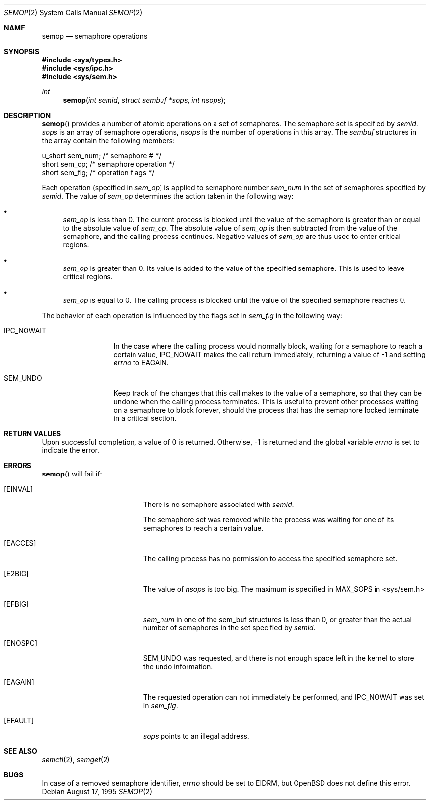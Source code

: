 .\"   $OpenBSD: semop.2,v 1.9 2000/10/18 05:12:11 aaron Exp $
.\"	$NetBSD: semop.2,v 1.1 1995/10/16 23:49:28 jtc Exp $
.\"
.\" Copyright (c) 1995 Frank van der Linden
.\" All rights reserved.
.\"
.\" Redistribution and use in source and binary forms, with or without
.\" modification, are permitted provided that the following conditions
.\" are met:
.\" 1. Redistributions of source code must retain the above copyright
.\"    notice, this list of conditions and the following disclaimer.
.\" 2. Redistributions in binary form must reproduce the above copyright
.\"    notice, this list of conditions and the following disclaimer in the
.\"    documentation and/or other materials provided with the distribution.
.\" 3. All advertising materials mentioning features or use of this software
.\"    must display the following acknowledgement:
.\"      This product includes software developed for the NetBSD Project
.\"      by Frank van der Linden
.\" 4. The name of the author may not be used to endorse or promote products
.\"    derived from this software without specific prior written permission
.\"
.\" THIS SOFTWARE IS PROVIDED BY THE AUTHOR ``AS IS'' AND ANY EXPRESS OR
.\" IMPLIED WARRANTIES, INCLUDING, BUT NOT LIMITED TO, THE IMPLIED WARRANTIES
.\" OF MERCHANTABILITY AND FITNESS FOR A PARTICULAR PURPOSE ARE DISCLAIMED.
.\" IN NO EVENT SHALL THE AUTHOR BE LIABLE FOR ANY DIRECT, INDIRECT,
.\" INCIDENTAL, SPECIAL, EXEMPLARY, OR CONSEQUENTIAL DAMAGES (INCLUDING, BUT
.\" NOT LIMITED TO, PROCUREMENT OF SUBSTITUTE GOODS OR SERVICES; LOSS OF USE,
.\" DATA, OR PROFITS; OR BUSINESS INTERRUPTION) HOWEVER CAUSED AND ON ANY
.\" THEORY OF LIABILITY, WHETHER IN CONTRACT, STRICT LIABILITY, OR TORT
.\" (INCLUDING NEGLIGENCE OR OTHERWISE) ARISING IN ANY WAY OUT OF THE USE OF
.\" THIS SOFTWARE, EVEN IF ADVISED OF THE POSSIBILITY OF SUCH DAMAGE.
.\"/
.Dd August 17, 1995
.Dt SEMOP 2
.Os
.Sh NAME
.Nm semop
.Nd semaphore operations
.Sh SYNOPSIS
.Fd #include <sys/types.h>
.Fd #include <sys/ipc.h>
.Fd #include <sys/sem.h>
.Ft int
.Fn semop "int semid" "struct sembuf *sops" "int nsops"
.Sh DESCRIPTION
.Fn semop
provides a number of atomic operations on a set of semaphores.
The semaphore set is specified by
.Fa semid .
.Fa sops
is an array of semaphore operations,
.Fa nsops
is the number of operations in this array.
The
.Va sembuf
structures in the array contain the following members:
.Bd -literal
        u_short sem_num;        /* semaphore # */
        short   sem_op;         /* semaphore operation */
        short   sem_flg;        /* operation flags */
.Ed
.Pp
Each operation (specified in
.Va sem_op )
is applied to semaphore number
.Va sem_num
in the set of semaphores specified by
.Fa semid .
The value of
.Va sem_op
determines the action taken in the following way:
.Bl -bullet
.It
.Va sem_op
is less than 0.
The current process is blocked until the value of the
semaphore is greater than or equal to the absolute value of
.Va sem_op .
The absolute value of
.Va sem_op
is then subtracted from the value of the semaphore, and the calling
process continues.
Negative values of
.Va sem_op
are thus used to enter critical regions.
.It
.Va sem_op
is greater than 0.
Its value is added to the value of the specified semaphore.
This is used to leave critical regions.
.It
.Va sem_op
is equal to 0.
The calling process is blocked until the value of the specified
semaphore reaches 0.
.El
.Pp
The behavior of each operation is influenced by the flags set in
.Va sem_flg
in the following way:
.Bl -tag -width IPC_NOWAITX
.It Dv IPC_NOWAIT
In the case where the calling process would normally block, waiting
for a semaphore to reach a certain value,
.Dv IPC_NOWAIT
makes the
call return immediately, returning a value of \-1 and setting
.Va errno
to
.Er EAGAIN .
.It Dv SEM_UNDO
Keep track of the changes that this call makes to the value of a semaphore,
so that they can be undone when the calling process terminates.
This is useful to prevent other processes waiting on a semaphore to
block forever, should the process that has the semaphore locked
terminate in a critical section.
.El
.Sh RETURN VALUES
Upon successful completion, a value of 0 is returned.
Otherwise, \-1 is returned and the global variable
.Va errno
is set to indicate the error.
.Sh ERRORS
.Fn semop
will fail if:
.Bl -tag -width Er
.It Bq Er EINVAL
There is no semaphore associated with
.Fa semid .
.Pp
The semaphore set was removed while the process was waiting for one of
its semaphores to reach a certain value.
.Pp
.It Bq Er EACCES
The calling process has no permission to access the specified semaphore set.
.It Bq Er E2BIG
The value of
.Fa nsops
is too big.
The maximum is specified in MAX_SOPS in <sys/sem.h>
.It Bq Er EFBIG
.Va sem_num
in one of the sem_buf structures is less than 0, or greater than the actual
number of semaphores in the set specified by
.Fa semid .
.It Bq Er ENOSPC
.Dv SEM_UNDO
was requested, and there is not enough space left in the kernel to
store the undo information.
.It Bq Er EAGAIN
The requested operation can not immediately be performed, and
.Dv IPC_NOWAIT
was set in
.Va sem_flg .
.It Bq Er EFAULT
.Fa sops
points to an illegal address.
.El
.Sh SEE ALSO
.Xr semctl 2 ,
.Xr semget 2
.Sh BUGS
In case of a removed semaphore identifier,
.Va errno
should be set to
.Er EIDRM ,
but
.Ox
does not define this error.
